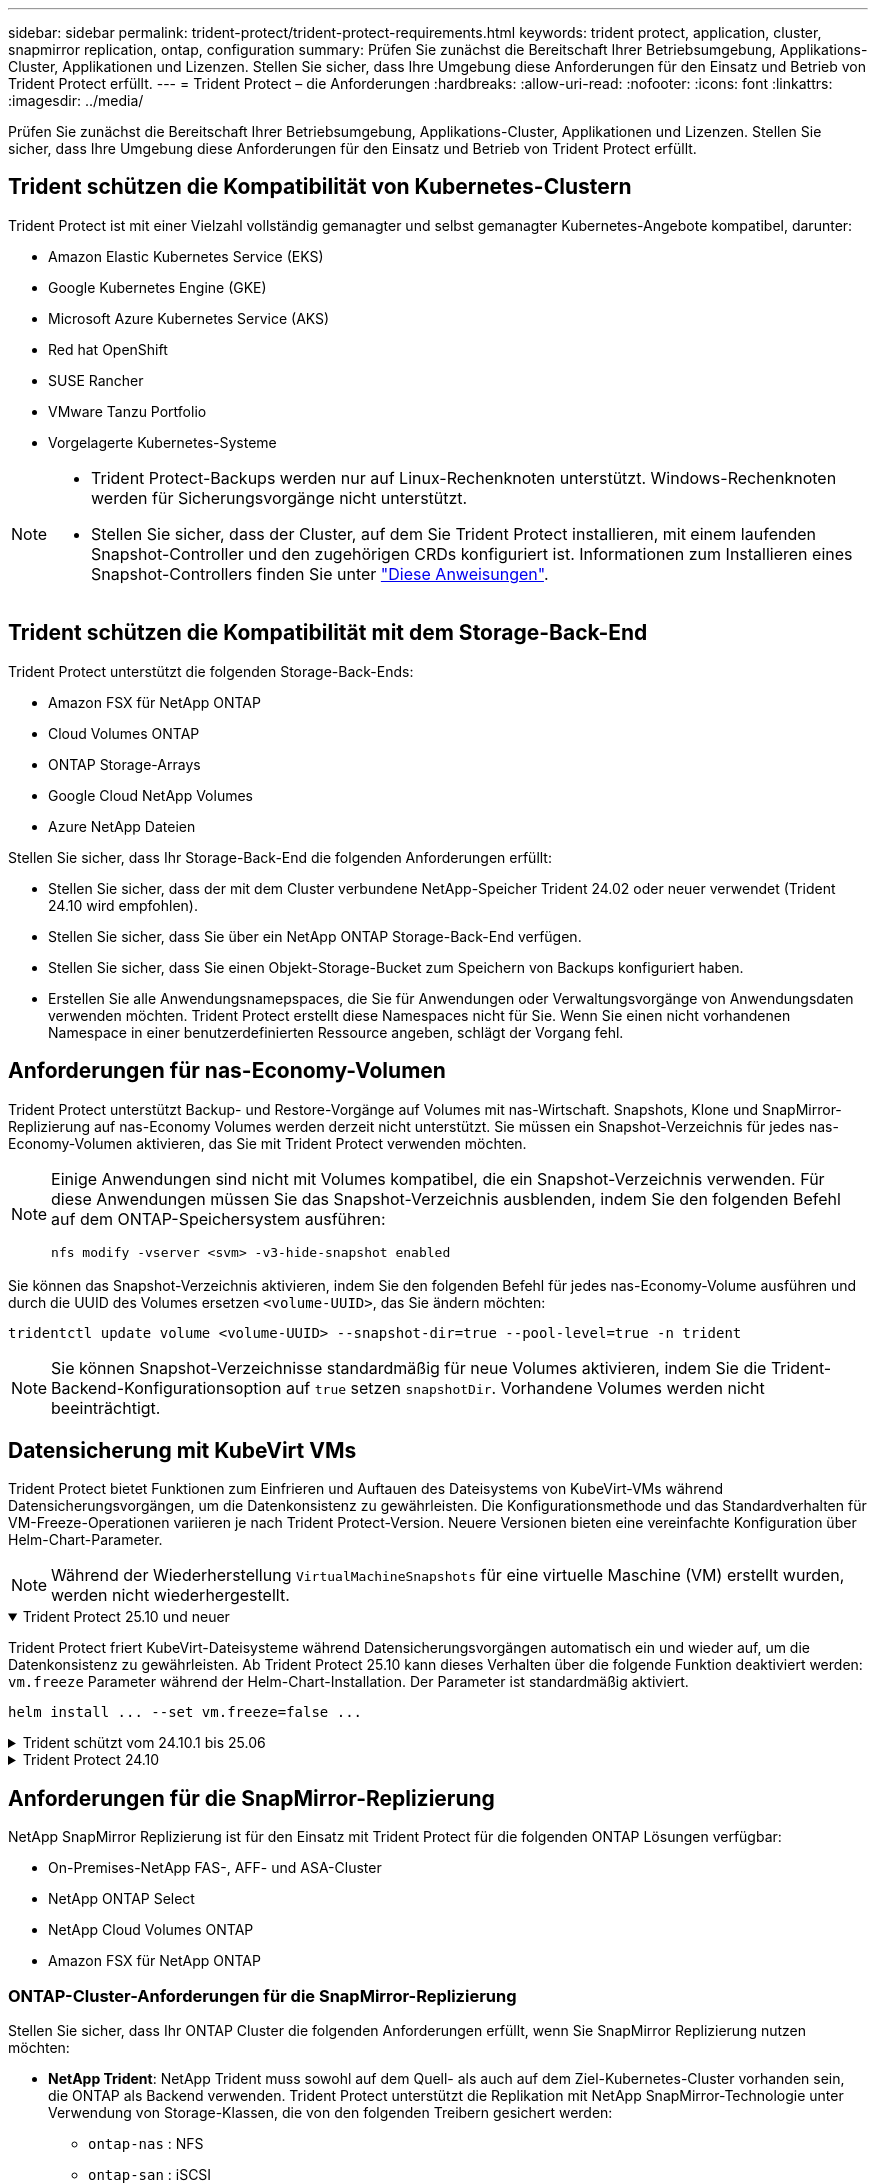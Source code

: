 ---
sidebar: sidebar 
permalink: trident-protect/trident-protect-requirements.html 
keywords: trident protect, application, cluster, snapmirror replication, ontap, configuration 
summary: Prüfen Sie zunächst die Bereitschaft Ihrer Betriebsumgebung, Applikations-Cluster, Applikationen und Lizenzen. Stellen Sie sicher, dass Ihre Umgebung diese Anforderungen für den Einsatz und Betrieb von Trident Protect erfüllt. 
---
= Trident Protect – die Anforderungen
:hardbreaks:
:allow-uri-read: 
:nofooter: 
:icons: font
:linkattrs: 
:imagesdir: ../media/


[role="lead"]
Prüfen Sie zunächst die Bereitschaft Ihrer Betriebsumgebung, Applikations-Cluster, Applikationen und Lizenzen. Stellen Sie sicher, dass Ihre Umgebung diese Anforderungen für den Einsatz und Betrieb von Trident Protect erfüllt.



== Trident schützen die Kompatibilität von Kubernetes-Clustern

Trident Protect ist mit einer Vielzahl vollständig gemanagter und selbst gemanagter Kubernetes-Angebote kompatibel, darunter:

* Amazon Elastic Kubernetes Service (EKS)
* Google Kubernetes Engine (GKE)
* Microsoft Azure Kubernetes Service (AKS)
* Red hat OpenShift
* SUSE Rancher
* VMware Tanzu Portfolio
* Vorgelagerte Kubernetes-Systeme


[NOTE]
====
* Trident Protect-Backups werden nur auf Linux-Rechenknoten unterstützt.  Windows-Rechenknoten werden für Sicherungsvorgänge nicht unterstützt.
* Stellen Sie sicher, dass der Cluster, auf dem Sie Trident Protect installieren, mit einem laufenden Snapshot-Controller und den zugehörigen CRDs konfiguriert ist. Informationen zum Installieren eines Snapshot-Controllers finden Sie unter https://docs.netapp.com/us-en/trident/trident-use/vol-snapshots.html#deploy-a-volume-snapshot-controller["Diese Anweisungen"].


====


== Trident schützen die Kompatibilität mit dem Storage-Back-End

Trident Protect unterstützt die folgenden Storage-Back-Ends:

* Amazon FSX für NetApp ONTAP
* Cloud Volumes ONTAP
* ONTAP Storage-Arrays
* Google Cloud NetApp Volumes
* Azure NetApp Dateien


Stellen Sie sicher, dass Ihr Storage-Back-End die folgenden Anforderungen erfüllt:

* Stellen Sie sicher, dass der mit dem Cluster verbundene NetApp-Speicher Trident 24.02 oder neuer verwendet (Trident 24.10 wird empfohlen).


* Stellen Sie sicher, dass Sie über ein NetApp ONTAP Storage-Back-End verfügen.
* Stellen Sie sicher, dass Sie einen Objekt-Storage-Bucket zum Speichern von Backups konfiguriert haben.
* Erstellen Sie alle Anwendungsnamepspaces, die Sie für Anwendungen oder Verwaltungsvorgänge von Anwendungsdaten verwenden möchten. Trident Protect erstellt diese Namespaces nicht für Sie. Wenn Sie einen nicht vorhandenen Namespace in einer benutzerdefinierten Ressource angeben, schlägt der Vorgang fehl.




== Anforderungen für nas-Economy-Volumen

Trident Protect unterstützt Backup- und Restore-Vorgänge auf Volumes mit nas-Wirtschaft. Snapshots, Klone und SnapMirror-Replizierung auf nas-Economy Volumes werden derzeit nicht unterstützt. Sie müssen ein Snapshot-Verzeichnis für jedes nas-Economy-Volumen aktivieren, das Sie mit Trident Protect verwenden möchten.

[NOTE]
====
Einige Anwendungen sind nicht mit Volumes kompatibel, die ein Snapshot-Verzeichnis verwenden. Für diese Anwendungen müssen Sie das Snapshot-Verzeichnis ausblenden, indem Sie den folgenden Befehl auf dem ONTAP-Speichersystem ausführen:

[source, console]
----
nfs modify -vserver <svm> -v3-hide-snapshot enabled
----
====
Sie können das Snapshot-Verzeichnis aktivieren, indem Sie den folgenden Befehl für jedes nas-Economy-Volume ausführen und durch die UUID des Volumes ersetzen `<volume-UUID>`, das Sie ändern möchten:

[source, console]
----
tridentctl update volume <volume-UUID> --snapshot-dir=true --pool-level=true -n trident
----

NOTE: Sie können Snapshot-Verzeichnisse standardmäßig für neue Volumes aktivieren, indem Sie die Trident-Backend-Konfigurationsoption auf `true` setzen `snapshotDir`. Vorhandene Volumes werden nicht beeinträchtigt.



== Datensicherung mit KubeVirt VMs

Trident Protect bietet Funktionen zum Einfrieren und Auftauen des Dateisystems von KubeVirt-VMs während Datensicherungsvorgängen, um die Datenkonsistenz zu gewährleisten. Die Konfigurationsmethode und das Standardverhalten für VM-Freeze-Operationen variieren je nach Trident Protect-Version. Neuere Versionen bieten eine vereinfachte Konfiguration über Helm-Chart-Parameter.


NOTE: Während der Wiederherstellung  `VirtualMachineSnapshots` für eine virtuelle Maschine (VM) erstellt wurden, werden nicht wiederhergestellt.

.Trident Protect 25.10 und neuer
[%collapsible%open]
====
Trident Protect friert KubeVirt-Dateisysteme während Datensicherungsvorgängen automatisch ein und wieder auf, um die Datenkonsistenz zu gewährleisten. Ab Trident Protect 25.10 kann dieses Verhalten über die folgende Funktion deaktiviert werden: `vm.freeze` Parameter während der Helm-Chart-Installation. Der Parameter ist standardmäßig aktiviert.

[source, console]
----
helm install ... --set vm.freeze=false ...
----
====
.Trident schützt vom 24.10.1 bis 25.06
[%collapsible]
====
Ab Trident Protect 24.10.1 friert Trident Protect KubeVirt-Dateisysteme während der Datensicherheitsvorgänge automatisch ein und entfriert diese. Optional können Sie dieses automatische Verhalten mit dem folgenden Befehl deaktivieren:

[source, console]
----
kubectl set env deployment/trident-protect-controller-manager NEPTUNE_VM_FREEZE=false -n trident-protect
----
====
.Trident Protect 24.10
[%collapsible]
====
Trident Protect 24.10 stellt nicht automatisch einen konsistenten Zustand für KubeVirt VM-Dateisysteme während Datensicherheitsvorgängen sicher. Wenn Sie Ihre KubeVirt VM-Daten mit Trident Protect 24.10 schützen möchten, müssen Sie die Freeze/Unfreeze-Funktion für die Dateisysteme vor dem Datenschutzvorgang manuell aktivieren. Dadurch wird sichergestellt, dass sich die Dateisysteme in einem konsistenten Zustand befinden.

Sie können Trident Protect 24.10 so konfigurieren, dass das Einfrieren und Entfrieren des VM-Dateisystems während der Datenschutzvorgänge verwaltet wird, indem link:https://docs.openshift.com/container-platform/4.16/virt/install/installing-virt.html["Konfiguration der Virtualisierung"^]Sie dann den folgenden Befehl verwenden:

[source, console]
----
kubectl set env deployment/trident-protect-controller-manager NEPTUNE_VM_FREEZE=true -n trident-protect
----
====


== Anforderungen für die SnapMirror-Replizierung

NetApp SnapMirror Replizierung ist für den Einsatz mit Trident Protect für die folgenden ONTAP Lösungen verfügbar:

* On-Premises-NetApp FAS-, AFF- und ASA-Cluster
* NetApp ONTAP Select
* NetApp Cloud Volumes ONTAP
* Amazon FSX für NetApp ONTAP




=== ONTAP-Cluster-Anforderungen für die SnapMirror-Replizierung

Stellen Sie sicher, dass Ihr ONTAP Cluster die folgenden Anforderungen erfüllt, wenn Sie SnapMirror Replizierung nutzen möchten:

* *NetApp Trident*: NetApp Trident muss sowohl auf dem Quell- als auch auf dem Ziel-Kubernetes-Cluster vorhanden sein, die ONTAP als Backend verwenden. Trident Protect unterstützt die Replikation mit NetApp SnapMirror-Technologie unter Verwendung von Storage-Klassen, die von den folgenden Treibern gesichert werden:
+
** `ontap-nas` : NFS
** `ontap-san` : iSCSI
** `ontap-san` : FC
** `ontap-san` : NVMe/TCP (erfordert mindestens ONTAP-Version 9.15.1)


* *Lizenzen*: Asynchrone Lizenzen von ONTAP SnapMirror, die das Datensicherungspaket verwenden, müssen sowohl auf den Quell- als auch auf den Ziel-ONTAP-Clustern aktiviert sein. Weitere Informationen finden Sie unter https://docs.netapp.com/us-en/ontap/data-protection/snapmirror-licensing-concept.html["Übersicht über die SnapMirror Lizenzierung in ONTAP"^] .
+
Ab ONTAP 9.10.1 werden alle Lizenzen als NetApp-Lizenzdatei (NLF) bereitgestellt. Dabei handelt es sich um eine einzelne Datei, die mehrere Funktionen ermöglicht. Weitere Informationen finden Sie unter link:https://docs.netapp.com/us-en/ontap/system-admin/manage-licenses-concept.html#licenses-included-with-ontap-one["In ONTAP One enthaltene Lizenzen"^] .

+

NOTE: Es wird nur der asynchrone Schutz von SnapMirror unterstützt.





=== Peering-Überlegungen für die SnapMirror-Replizierung

Stellen Sie sicher, dass Ihre Umgebung die folgenden Anforderungen erfüllt, wenn Sie Storage-Back-End-Peering verwenden möchten:

* *Cluster und SVM*: Die ONTAP Speicher-Back-Ends müssen aktiviert werden. Weitere Informationen finden Sie unter https://docs.netapp.com/us-en/ontap/peering/index.html["Übersicht über Cluster- und SVM-Peering"^] .
+

NOTE: Vergewissern Sie sich, dass die in der Replizierungsbeziehung zwischen zwei ONTAP-Clustern verwendeten SVM-Namen eindeutig sind.

* *NetApp Trident und SVM*: Die per Peering verbundenen Remote-SVMs müssen für NetApp Trident auf dem Zielcluster verfügbar sein.
* *Managed Back-Ends*: Sie müssen ONTAP-Speicher-Back-Ends in Trident Protect hinzufügen und managen, um eine Replikationsbeziehung zu erstellen.




=== Trident/ONTAP-Konfiguration für SnapMirror-Replikation

Trident Protect setzt voraus, dass Sie mindestens ein Storage-Back-End konfigurieren, das die Replizierung sowohl für die Quell- als auch für Ziel-Cluster unterstützt. Wenn die Quell- und Ziel-Cluster identisch sind, sollte die Zielanwendung ein anderes Speicher-Back-End als die Quellanwendung verwenden, um die beste Ausfallsicherheit zu erreichen.



=== Kubernetes-Clusteranforderungen für die SnapMirror -Replikation

Stellen Sie sicher, dass Ihre Kubernetes-Cluster die folgenden Anforderungen erfüllen:

* *AppVault-Zugriff*: Sowohl Quell- als auch Zielcluster müssen über Netzwerkzugriff verfügen, um für die Replikation von Anwendungsobjekten aus dem AppVault lesen und in diesen schreiben zu können.
* *Netzwerkkonnektivität*: Konfigurieren Sie Firewall-Regeln, Bucket-Berechtigungen und IP-Zulassungslisten, um die Kommunikation zwischen beiden Clustern und dem AppVault über WANs zu ermöglichen.



NOTE: Viele Unternehmensumgebungen implementieren strenge Firewall-Richtlinien für WAN-Verbindungen.  Überprüfen Sie diese Netzwerkanforderungen mit Ihrem Infrastrukturteam, bevor Sie die Replikation konfigurieren.
